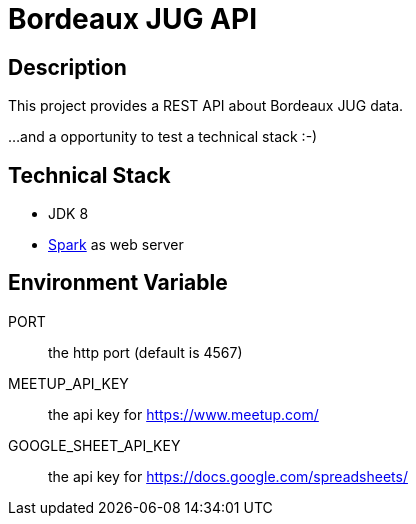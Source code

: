 = Bordeaux JUG API

== Description

This project provides a REST API about Bordeaux JUG data.

...and a opportunity to test a technical stack :-)

== Technical Stack

* JDK 8
* http://sparkjava.com/[Spark] as web server

== Environment Variable

PORT:: the http port (default is 4567)

MEETUP_API_KEY:: the api key for https://www.meetup.com/

GOOGLE_SHEET_API_KEY:: the api key for https://docs.google.com/spreadsheets/